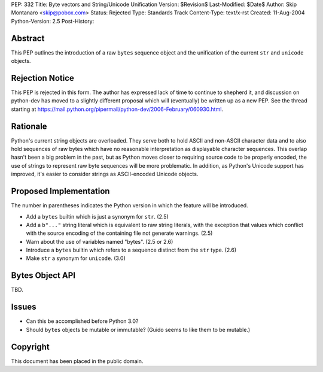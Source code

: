 PEP: 332
Title: Byte vectors and String/Unicode Unification
Version: $Revision$
Last-Modified: $Date$
Author: Skip Montanaro <skip@pobox.com>
Status: Rejected
Type: Standards Track
Content-Type: text/x-rst
Created: 11-Aug-2004
Python-Version: 2.5
Post-History:


Abstract
========

This PEP outlines the introduction of a raw ``bytes`` sequence object
and the unification of the current ``str`` and ``unicode`` objects.


Rejection Notice
================

This PEP is rejected in this form.  The author has expressed lack of
time to continue to shepherd it, and discussion on python-dev has
moved to a slightly different proposal which will (eventually) be
written up as a new PEP.  See the thread starting at
https://mail.python.org/pipermail/python-dev/2006-February/060930.html.


Rationale
=========

Python's current string objects are overloaded.  They serve both to
hold ASCII and non-ASCII character data and to also hold sequences of
raw bytes which have no reasonable interpretation as displayable
character sequences.  This overlap hasn't been a big problem in the
past, but as Python moves closer to requiring source code to be
properly encoded, the use of strings to represent raw byte sequences
will be more problematic.  In addition, as Python's Unicode support
has improved, it's easier to consider strings as ASCII-encoded Unicode
objects.


Proposed Implementation
=======================

The number in parentheses indicates the Python version in which the
feature will be introduced.

- Add a ``bytes`` builtin which is just a synonym for ``str``. (2.5)

- Add a ``b"..."`` string literal which is equivalent to raw string
  literals, with the exception that values which conflict with the
  source encoding of the containing file not generate warnings. (2.5)

- Warn about the use of variables named "bytes". (2.5 or 2.6)

- Introduce a ``bytes`` builtin which refers to a sequence distinct
  from the ``str`` type. (2.6)

- Make ``str`` a synonym for ``unicode``. (3.0)


Bytes Object API
================

TBD.


Issues
======

- Can this be accomplished before Python 3.0?

- Should ``bytes`` objects be mutable or immutable?  (Guido seems to
  like them to be mutable.)


Copyright
=========

This document has been placed in the public domain.
